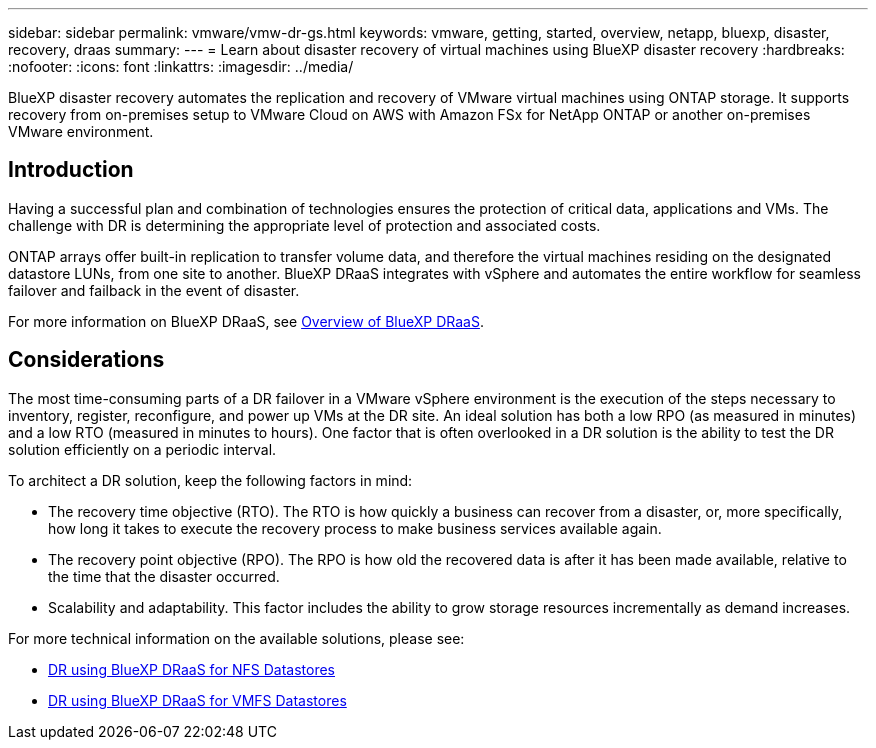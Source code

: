 ---
sidebar: sidebar
permalink: vmware/vmw-dr-gs.html
keywords: vmware, getting, started, overview, netapp, bluexp, disaster, recovery, draas
summary: 
---
= Learn about disaster recovery of virtual machines using BlueXP disaster recovery
:hardbreaks:
:nofooter:
:icons: font
:linkattrs:
:imagesdir: ../media/

[.lead]
BlueXP disaster recovery automates the replication and recovery of VMware virtual machines using ONTAP storage. It supports recovery from on-premises setup to VMware Cloud on AWS with Amazon FSx for NetApp ONTAP or another on-premises VMware environment. 

== Introduction

Having a successful plan and combination of technologies ensures the protection of critical data, applications and VMs. The challenge with DR is determining the appropriate level of protection and associated costs. 

ONTAP arrays offer built-in replication to transfer volume data, and therefore the virtual machines residing on the designated datastore LUNs, from one site to another. BlueXP DRaaS integrates with vSphere and automates the entire workflow for seamless failover and failback in the event of disaster. 

For more information on BlueXP DRaaS, see link:https://docs.netapp.com/us-en/netapp-solutions-cloud/vmware/vmw-hybrid-dr-overview.html[Overview of BlueXP DRaaS^].

== Considerations

The most time-consuming parts of a DR failover in a VMware vSphere environment is the execution of the steps necessary to inventory, register, reconfigure, and power up VMs at the DR site. An ideal solution has both a low RPO (as measured in minutes) and a low RTO (measured in minutes to hours). One factor that is often overlooked in a DR solution is the ability to test the DR solution efficiently on a periodic interval. 

To architect a DR solution, keep the following factors in mind:

* The recovery time objective (RTO). The RTO is how quickly a business can recover from a disaster, or, more specifically, how long it takes to execute the recovery process to make business services available again.
* The recovery point objective (RPO). The RPO is how old the recovered data is after it has been made available, relative to the time that the disaster occurred.
* Scalability and adaptability. This factor includes the ability to grow storage resources incrementally as demand increases.

For more technical information on the available solutions, please see:

* link:https://docs.netapp.com/us-en/netapp-solutions-cloud/vmware/vmw-hybrid-dr-nfs.html[DR using BlueXP DRaaS for NFS Datastores^]

* link:https://docs.netapp.com/us-en/netapp-solutions-cloud/vmware/vmw-hybrid-dr-vmfs.html[DR using BlueXP DRaaS for VMFS Datastores^]

// NetApp Solutions restructuring (jul 2025) - renamed from vmware/vmw-getting-started-bluexp-disaster-recovery.adoc

